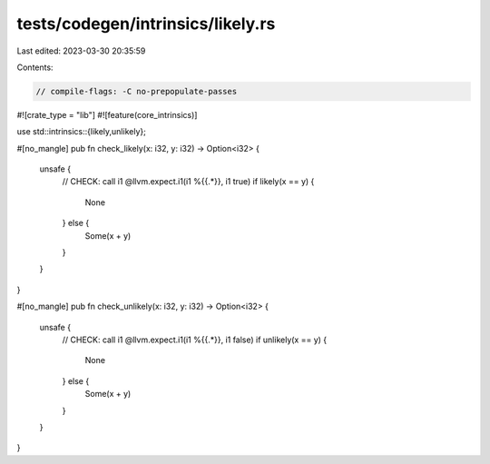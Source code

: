 tests/codegen/intrinsics/likely.rs
==================================

Last edited: 2023-03-30 20:35:59

Contents:

.. code-block:: rs

    // compile-flags: -C no-prepopulate-passes

#![crate_type = "lib"]
#![feature(core_intrinsics)]

use std::intrinsics::{likely,unlikely};

#[no_mangle]
pub fn check_likely(x: i32, y: i32) -> Option<i32> {
    unsafe {
        // CHECK: call i1 @llvm.expect.i1(i1 %{{.*}}, i1 true)
        if likely(x == y) {
            None
        } else {
            Some(x + y)
        }
    }
}

#[no_mangle]
pub fn check_unlikely(x: i32, y: i32) -> Option<i32> {
    unsafe {
        // CHECK: call i1 @llvm.expect.i1(i1 %{{.*}}, i1 false)
        if unlikely(x == y) {
            None
        } else {
            Some(x + y)
        }
    }
}


